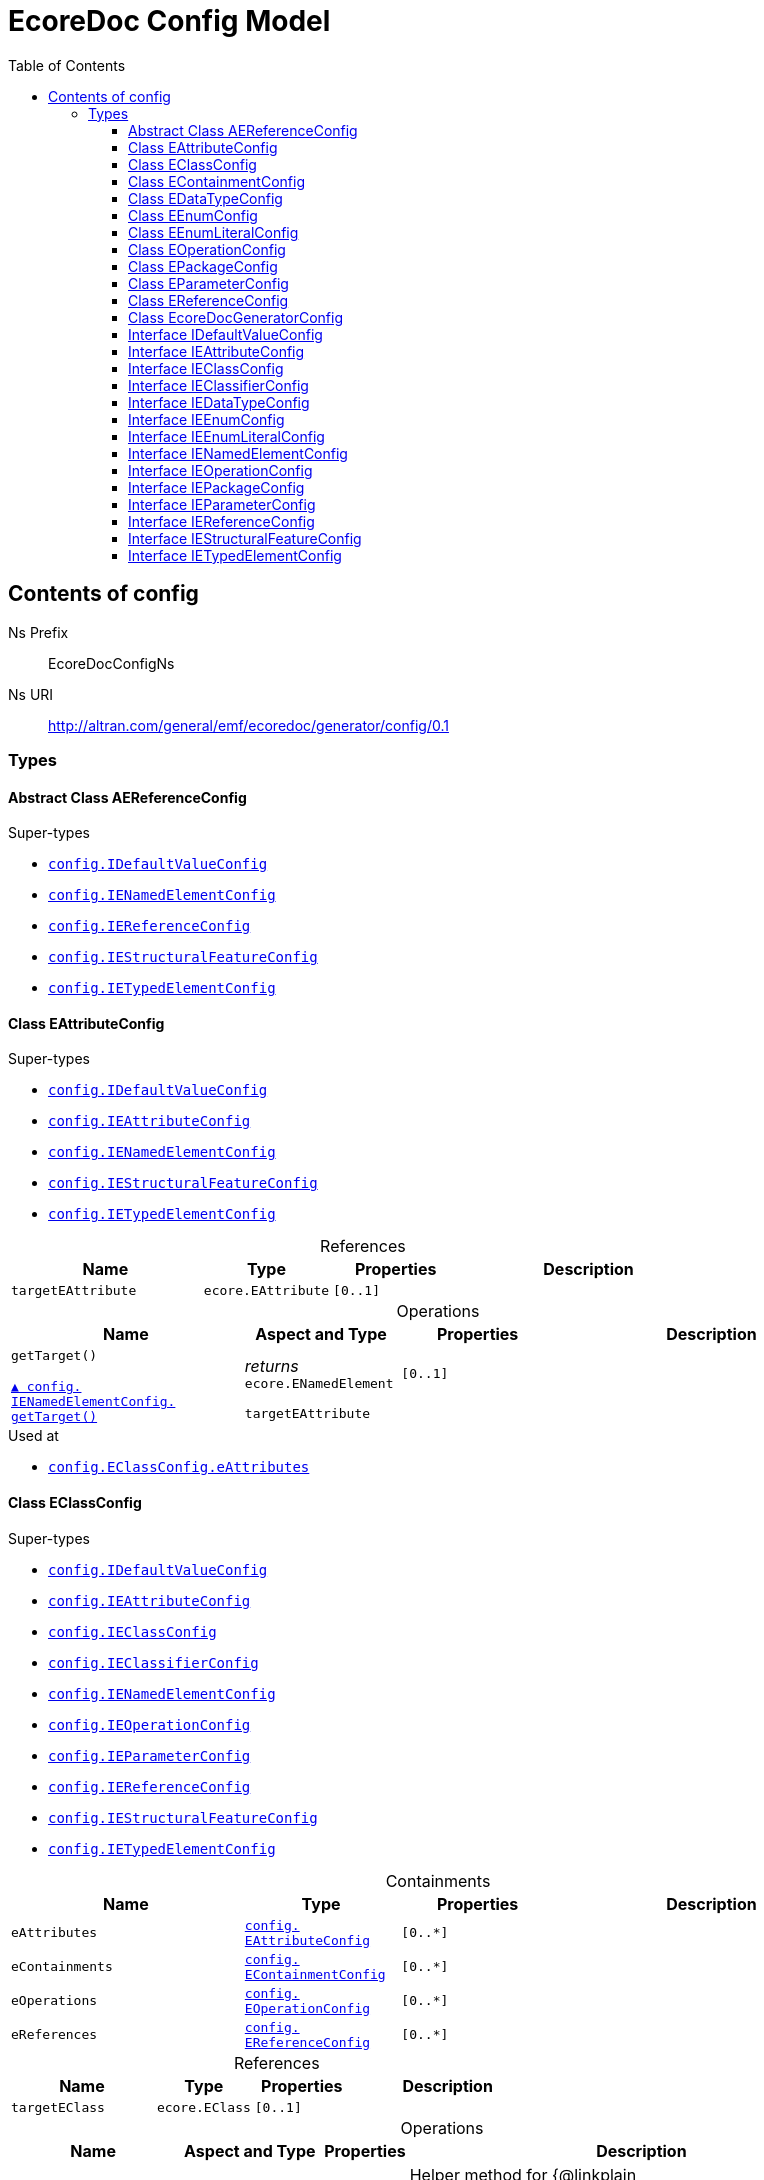 // White Up-Pointing Triangle
:wupt: &#9651;

:inherited: {wupt}{nbsp}

// Black Up-Pointing Triangle
:bupt: &#9650;

:override: {bupt}{nbsp}

// White Down-Pointing Triangle
:wdpt: &#9661;

:inheritedBy: {wdpt}{nbsp}

// Black Down-Pointing Triangle
:bdpt: &#9660;

:overriddenBy: {bdpt}{nbsp}

:toc:
:toclevels: 4
:miscellaneous.tabsize: 2
:tabsize: 2
:icons: font
:experimental:
:source-highlighter: pygments
:prewrap!:
:table-caption!:

= EcoreDoc Config Model


[[config]]
== Contents of config


Ns Prefix:: EcoreDocConfigNs
Ns URI:: http://altran.com/general/emf/ecoredoc/generator/config/0.1

=== Types

[[config-AEReferenceConfig]]
==== Abstract Class AEReferenceConfig




.Super-types
* `<<config-IDefaultValueConfig, config.{zwsp}IDefaultValueConfig>>`
* `<<config-IENamedElementConfig, config.{zwsp}IENamedElementConfig>>`
* `<<config-IEReferenceConfig, config.{zwsp}IEReferenceConfig>>`
* `<<config-IEStructuralFeatureConfig, config.{zwsp}IEStructuralFeatureConfig>>`
* `<<config-IETypedElementConfig, config.{zwsp}IETypedElementConfig>>`

[[config-EAttributeConfig]]
==== Class EAttributeConfig




.Super-types
* `<<config-IDefaultValueConfig, config.{zwsp}IDefaultValueConfig>>`
* `<<config-IEAttributeConfig, config.{zwsp}IEAttributeConfig>>`
* `<<config-IENamedElementConfig, config.{zwsp}IENamedElementConfig>>`
* `<<config-IEStructuralFeatureConfig, config.{zwsp}IEStructuralFeatureConfig>>`
* `<<config-IETypedElementConfig, config.{zwsp}IETypedElementConfig>>`

.References
[cols="<30,<20,<20,<40a",options="header"]
|===
|Name
|Type
|Properties
|Description

|`targetEAttribute`[[config-EAttributeConfig-targetEAttribute]]
|`ecore.{zwsp}EAttribute`
|`[0..1]`
|
|===

.Operations
[cols="<30,<20,<20,<40a",options="header"]
|===
|Name
|Aspect and Type
|Properties
|Description
.2+|`getTarget()`[[config-EAttributeConfig-getTarget]]

`<<config-IENamedElementConfig-getTarget, {override}config.{zwsp}IENamedElementConfig.{zwsp}getTarget()>>`
|_returns_ +
`ecore.{zwsp}ENamedElement`
|`[0..1]`
|

3+a|
[source,xtend]
----
targetEAttribute
----

|===

.Used at
* `<<config-EClassConfig-eAttributes, config.{zwsp}EClassConfig.{zwsp}eAttributes>>`

[[config-EClassConfig]]
==== Class EClassConfig




.Super-types
* `<<config-IDefaultValueConfig, config.{zwsp}IDefaultValueConfig>>`
* `<<config-IEAttributeConfig, config.{zwsp}IEAttributeConfig>>`
* `<<config-IEClassConfig, config.{zwsp}IEClassConfig>>`
* `<<config-IEClassifierConfig, config.{zwsp}IEClassifierConfig>>`
* `<<config-IENamedElementConfig, config.{zwsp}IENamedElementConfig>>`
* `<<config-IEOperationConfig, config.{zwsp}IEOperationConfig>>`
* `<<config-IEParameterConfig, config.{zwsp}IEParameterConfig>>`
* `<<config-IEReferenceConfig, config.{zwsp}IEReferenceConfig>>`
* `<<config-IEStructuralFeatureConfig, config.{zwsp}IEStructuralFeatureConfig>>`
* `<<config-IETypedElementConfig, config.{zwsp}IETypedElementConfig>>`

.Containments
[cols="<30,<20,<20,<40a",options="header"]
|===
|Name
|Type
|Properties
|Description

|`eAttributes`[[config-EClassConfig-eAttributes]]
|`<<config-EAttributeConfig, config.{zwsp}EAttributeConfig>>`
|`[0..*]`
|

|`eContainments`[[config-EClassConfig-eContainments]]
|`<<config-EContainmentConfig, config.{zwsp}EContainmentConfig>>`
|`[0..*]`
|

|`eOperations`[[config-EClassConfig-eOperations]]
|`<<config-EOperationConfig, config.{zwsp}EOperationConfig>>`
|`[0..*]`
|

|`eReferences`[[config-EClassConfig-eReferences]]
|`<<config-EReferenceConfig, config.{zwsp}EReferenceConfig>>`
|`[0..*]`
|
|===

.References
[cols="<30,<20,<20,<40a",options="header"]
|===
|Name
|Type
|Properties
|Description

|`targetEClass`[[config-EClassConfig-targetEClass]]
|`ecore.{zwsp}EClass`
|`[0..1]`
|
|===

.Operations
[cols="<30,<20,<20,<40a",options="header"]
|===
|Name
|Aspect and Type
|Properties
|Description
.3+|`addEAttributes({zwsp}eAttributeConfig)`[[config-EClassConfig-addEAttributes-config_List]]
|_returns_ +
`void`
|`[0..1]`
|Helper method for {@linkplain org.eclipse.sisu.plexus.CompositeBeanHelper#setProperty()} to handle ELists correctly.

|`eAttributeConfig` +
`config.{zwsp}List`
|`[0..1]`
|

3+a|
[source,xtend]
----
EAttributes += eAttributeConfig
----

.3+|`addEContainments({zwsp}eContainmentConfig)`[[config-EClassConfig-addEContainments-config_List]]
|_returns_ +
`void`
|`[0..1]`
|Helper method for {@linkplain org.eclipse.sisu.plexus.CompositeBeanHelper#setProperty()} to handle ELists correctly.

|`eContainmentConfig` +
`config.{zwsp}List`
|`[0..1]`
|

3+a|
[source,xtend]
----
EContainments += eContainmentConfig
----

.3+|`addEOperations({zwsp}eOperationConfig)`[[config-EClassConfig-addEOperations-config_List]]
|_returns_ +
`void`
|`[0..1]`
|Helper method for {@linkplain org.eclipse.sisu.plexus.CompositeBeanHelper#setProperty()} to handle ELists correctly.

|`eOperationConfig` +
`config.{zwsp}List`
|`[0..1]`
|

3+a|
[source,xtend]
----
EOperations += eOperationConfig
----

.3+|`addEReferences({zwsp}eReferenceConfig)`[[config-EClassConfig-addEReferences-config_List]]
|_returns_ +
`void`
|`[0..1]`
|Helper method for {@linkplain org.eclipse.sisu.plexus.CompositeBeanHelper#setProperty()} to handle ELists correctly.

|`eReferenceConfig` +
`config.{zwsp}List`
|`[0..1]`
|

3+a|
[source,xtend]
----
EReferences += eReferenceConfig
----

.2+|`getTarget()`[[config-EClassConfig-getTarget]]

`<<config-IENamedElementConfig-getTarget, {override}config.{zwsp}IENamedElementConfig.{zwsp}getTarget()>>`
|_returns_ +
`ecore.{zwsp}ENamedElement`
|`[0..1]`
|

3+a|
[source,xtend]
----
targetEClass
----

|===

.Used at
* `<<config-EPackageConfig-eClasses, config.{zwsp}EPackageConfig.{zwsp}eClasses>>`

[[config-EContainmentConfig]]
==== Class EContainmentConfig




.Super-types
* `<<config-AEReferenceConfig, config.{zwsp}AEReferenceConfig>>`
* `<<config-IDefaultValueConfig, config.{zwsp}IDefaultValueConfig>>`
* `<<config-IENamedElementConfig, config.{zwsp}IENamedElementConfig>>`
* `<<config-IEReferenceConfig, config.{zwsp}IEReferenceConfig>>`
* `<<config-IEStructuralFeatureConfig, config.{zwsp}IEStructuralFeatureConfig>>`
* `<<config-IETypedElementConfig, config.{zwsp}IETypedElementConfig>>`

.References
[cols="<30,<20,<20,<40a",options="header"]
|===
|Name
|Type
|Properties
|Description

|`targetEContainment`[[config-EContainmentConfig-targetEContainment]]
|`ecore.{zwsp}EReference`
|`[0..1]`
|
|===

.Operations
[cols="<30,<20,<20,<40a",options="header"]
|===
|Name
|Aspect and Type
|Properties
|Description
.2+|`getTarget()`[[config-EContainmentConfig-getTarget]]

`<<config-IENamedElementConfig-getTarget, {override}config.{zwsp}IENamedElementConfig.{zwsp}getTarget()>>`
|_returns_ +
`ecore.{zwsp}ENamedElement`
|`[0..1]`
|

3+a|
[source,xtend]
----
targetEContainment
----

|===

.Used at
* `<<config-EClassConfig-eContainments, config.{zwsp}EClassConfig.{zwsp}eContainments>>`

[[config-EDataTypeConfig]]
==== Class EDataTypeConfig




.Super-types
* `<<config-IDefaultValueConfig, config.{zwsp}IDefaultValueConfig>>`
* `<<config-IEClassifierConfig, config.{zwsp}IEClassifierConfig>>`
* `<<config-IEDataTypeConfig, config.{zwsp}IEDataTypeConfig>>`
* `<<config-IENamedElementConfig, config.{zwsp}IENamedElementConfig>>`

.References
[cols="<30,<20,<20,<40a",options="header"]
|===
|Name
|Type
|Properties
|Description

|`targetEDataType`[[config-EDataTypeConfig-targetEDataType]]
|`ecore.{zwsp}EDataType`
|`[0..1]`
|
|===

.Operations
[cols="<30,<20,<20,<40a",options="header"]
|===
|Name
|Aspect and Type
|Properties
|Description
.2+|`getTarget()`[[config-EDataTypeConfig-getTarget]]

`<<config-IENamedElementConfig-getTarget, {override}config.{zwsp}IENamedElementConfig.{zwsp}getTarget()>>`
|_returns_ +
`ecore.{zwsp}ENamedElement`
|`[0..1]`
|

3+a|
[source,xtend]
----
targetEDataType
----

|===

.Used at
* `<<config-EPackageConfig-eDataTypes, config.{zwsp}EPackageConfig.{zwsp}eDataTypes>>`

[[config-EEnumConfig]]
==== Class EEnumConfig




.Super-types
* `<<config-IDefaultValueConfig, config.{zwsp}IDefaultValueConfig>>`
* `<<config-IEClassifierConfig, config.{zwsp}IEClassifierConfig>>`
* `<<config-IEDataTypeConfig, config.{zwsp}IEDataTypeConfig>>`
* `<<config-IEEnumConfig, config.{zwsp}IEEnumConfig>>`
* `<<config-IEEnumLiteralConfig, config.{zwsp}IEEnumLiteralConfig>>`
* `<<config-IENamedElementConfig, config.{zwsp}IENamedElementConfig>>`

.Containments
[cols="<30,<20,<20,<40a",options="header"]
|===
|Name
|Type
|Properties
|Description

|`eEnumLiterals`[[config-EEnumConfig-eEnumLiterals]]
|`<<config-EEnumLiteralConfig, config.{zwsp}EEnumLiteralConfig>>`
|`[0..*]`
|
|===

.References
[cols="<30,<20,<20,<40a",options="header"]
|===
|Name
|Type
|Properties
|Description

|`targetEEnum`[[config-EEnumConfig-targetEEnum]]
|`ecore.{zwsp}EEnum`
|`[0..1]`
|
|===

.Operations
[cols="<30,<20,<20,<40a",options="header"]
|===
|Name
|Aspect and Type
|Properties
|Description
.3+|`addEEnumLiterals({zwsp}eEnumLiteralConfig)`[[config-EEnumConfig-addEEnumLiterals-config_List]]
|_returns_ +
`void`
|`[0..1]`
|Helper method for {@linkplain org.eclipse.sisu.plexus.CompositeBeanHelper#setProperty()} to handle ELists correctly.

|`eEnumLiteralConfig` +
`config.{zwsp}List`
|`[0..1]`
|

3+a|
[source,xtend]
----
EEnumLiterals += eEnumLiteralConfig
----

.2+|`getTarget()`[[config-EEnumConfig-getTarget]]

`<<config-IENamedElementConfig-getTarget, {override}config.{zwsp}IENamedElementConfig.{zwsp}getTarget()>>`
|_returns_ +
`ecore.{zwsp}ENamedElement`
|`[0..1]`
|

3+a|
[source,xtend]
----
targetEEnum
----

|===

.Used at
* `<<config-EPackageConfig-eEnums, config.{zwsp}EPackageConfig.{zwsp}eEnums>>`

[[config-EEnumLiteralConfig]]
==== Class EEnumLiteralConfig




.Super-types
* `<<config-IEEnumLiteralConfig, config.{zwsp}IEEnumLiteralConfig>>`
* `<<config-IENamedElementConfig, config.{zwsp}IENamedElementConfig>>`

.References
[cols="<30,<20,<20,<40a",options="header"]
|===
|Name
|Type
|Properties
|Description

|`targetEEnumLiteral`[[config-EEnumLiteralConfig-targetEEnumLiteral]]
|`ecore.{zwsp}EEnumLiteral`
|`[0..1]`
|
|===

.Operations
[cols="<30,<20,<20,<40a",options="header"]
|===
|Name
|Aspect and Type
|Properties
|Description
.2+|`getTarget()`[[config-EEnumLiteralConfig-getTarget]]

`<<config-IENamedElementConfig-getTarget, {override}config.{zwsp}IENamedElementConfig.{zwsp}getTarget()>>`
|_returns_ +
`ecore.{zwsp}ENamedElement`
|`[0..1]`
|

3+a|
[source,xtend]
----
targetEEnumLiteral
----

|===

.Used at
* `<<config-EEnumConfig-eEnumLiterals, config.{zwsp}EEnumConfig.{zwsp}eEnumLiterals>>`

[[config-EOperationConfig]]
==== Class EOperationConfig




.Super-types
* `<<config-AEReferenceConfig, config.{zwsp}AEReferenceConfig>>`
* `<<config-IDefaultValueConfig, config.{zwsp}IDefaultValueConfig>>`
* `<<config-IENamedElementConfig, config.{zwsp}IENamedElementConfig>>`
* `<<config-IEReferenceConfig, config.{zwsp}IEReferenceConfig>>`
* `<<config-IEStructuralFeatureConfig, config.{zwsp}IEStructuralFeatureConfig>>`
* `<<config-IETypedElementConfig, config.{zwsp}IETypedElementConfig>>`

.Containments
[cols="<30,<20,<20,<40a",options="header"]
|===
|Name
|Type
|Properties
|Description

|`eParameters`[[config-EOperationConfig-eParameters]]
|`<<config-EParameterConfig, config.{zwsp}EParameterConfig>>`
|`[0..*]`
|
|===

.References
[cols="<30,<20,<20,<40a",options="header"]
|===
|Name
|Type
|Properties
|Description

|`targetEOperation`[[config-EOperationConfig-targetEOperation]]
|`ecore.{zwsp}EOperation`
|`[0..1]`
|
|===

.Operations
[cols="<30,<20,<20,<40a",options="header"]
|===
|Name
|Aspect and Type
|Properties
|Description
.3+|`addEParameters({zwsp}eParameterConfig)`[[config-EOperationConfig-addEParameters-config_List]]
|_returns_ +
`void`
|`[0..1]`
|Helper method for {@linkplain org.eclipse.sisu.plexus.CompositeBeanHelper#setProperty()} to handle ELists correctly.

|`eParameterConfig` +
`config.{zwsp}List`
|`[0..1]`
|

3+a|
[source,xtend]
----
EParameters += eParameterConfig
----

.2+|`getId()`[[config-EOperationConfig-getId]]

`{override}config.{zwsp}IENamedElementConfig.{zwsp}id`
|_returns_ +
`EString`
|`[0..1]`
|

3+a|
[source,xtend]
----
targetEOperation?.joinId
----

.2+|`getTarget()`[[config-EOperationConfig-getTarget]]

`<<config-IENamedElementConfig-getTarget, {override}config.{zwsp}IENamedElementConfig.{zwsp}getTarget()>>`
|_returns_ +
`ecore.{zwsp}ENamedElement`
|`[0..1]`
|

3+a|
[source,xtend]
----
targetEOperation
----

.3+|`joinId({zwsp}eOperation)`[[config-EOperationConfig-joinId-ecore_EOperation]]
|_returns_ +
`EString`
|`[0..1]`
|

|`eOperation` +
`ecore.{zwsp}EOperation`
|`[0..1]`
|

3+a|
[source,xtend]
----
eOperation.name + eOperation.EParameters.map[(EType?.eContainer as ENamedElement)?.name + "_" + EType?.name].join(".")
----

|===

.Used at
* `<<config-EClassConfig-eOperations, config.{zwsp}EClassConfig.{zwsp}eOperations>>`

[[config-EPackageConfig]]
==== Class EPackageConfig




.Super-types
* `<<config-IDefaultValueConfig, config.{zwsp}IDefaultValueConfig>>`
* `<<config-IEAttributeConfig, config.{zwsp}IEAttributeConfig>>`
* `<<config-IEClassConfig, config.{zwsp}IEClassConfig>>`
* `<<config-IEClassifierConfig, config.{zwsp}IEClassifierConfig>>`
* `<<config-IEDataTypeConfig, config.{zwsp}IEDataTypeConfig>>`
* `<<config-IEEnumConfig, config.{zwsp}IEEnumConfig>>`
* `<<config-IEEnumLiteralConfig, config.{zwsp}IEEnumLiteralConfig>>`
* `<<config-IENamedElementConfig, config.{zwsp}IENamedElementConfig>>`
* `<<config-IEOperationConfig, config.{zwsp}IEOperationConfig>>`
* `<<config-IEPackageConfig, config.{zwsp}IEPackageConfig>>`
* `<<config-IEParameterConfig, config.{zwsp}IEParameterConfig>>`
* `<<config-IEReferenceConfig, config.{zwsp}IEReferenceConfig>>`
* `<<config-IEStructuralFeatureConfig, config.{zwsp}IEStructuralFeatureConfig>>`
* `<<config-IETypedElementConfig, config.{zwsp}IETypedElementConfig>>`

.Containments
[cols="<30,<20,<20,<40a",options="header"]
|===
|Name
|Type
|Properties
|Description

|`eClasses`[[config-EPackageConfig-eClasses]]
|`<<config-EClassConfig, config.{zwsp}EClassConfig>>`
|`[0..*]`
|

|`eDataTypes`[[config-EPackageConfig-eDataTypes]]
|`<<config-EDataTypeConfig, config.{zwsp}EDataTypeConfig>>`
|`[0..*]`
|

|`eEnums`[[config-EPackageConfig-eEnums]]
|`<<config-EEnumConfig, config.{zwsp}EEnumConfig>>`
|`[0..*]`
|
|===

.References
[cols="<30,<20,<20,<40a",options="header"]
|===
|Name
|Type
|Properties
|Description

|`targetEPackage`[[config-EPackageConfig-targetEPackage]]
|`ecore.{zwsp}EPackage`
|`[0..1]`
|
|===

.Operations
[cols="<30,<20,<20,<40a",options="header"]
|===
|Name
|Aspect and Type
|Properties
|Description
.3+|`addEClasses({zwsp}eClassConfig)`[[config-EPackageConfig-addEClasses-config_List]]
|_returns_ +
`void`
|`[0..1]`
|Helper method for {@linkplain org.eclipse.sisu.plexus.CompositeBeanHelper#setProperty()} to handle ELists correctly.

|`eClassConfig` +
`config.{zwsp}List`
|`[0..1]`
|

3+a|
[source,xtend]
----
EClasses += eClassConfig
----

.3+|`addEDataTypes({zwsp}eDataTypeConfig)`[[config-EPackageConfig-addEDataTypes-config_List]]
|_returns_ +
`void`
|`[0..1]`
|Helper method for {@linkplain org.eclipse.sisu.plexus.CompositeBeanHelper#setProperty()} to handle ELists correctly.

|`eDataTypeConfig` +
`config.{zwsp}List`
|`[0..1]`
|

3+a|
[source,xtend]
----
EDataTypes += eDataTypeConfig
----

.3+|`addEEnums({zwsp}eEnumConfig)`[[config-EPackageConfig-addEEnums-config_List]]
|_returns_ +
`void`
|`[0..1]`
|Helper method for {@linkplain org.eclipse.sisu.plexus.CompositeBeanHelper#setProperty()} to handle ELists correctly.

|`eEnumConfig` +
`config.{zwsp}List`
|`[0..1]`
|

3+a|
[source,xtend]
----
EEnums += eEnumConfig
----

.2+|`getTarget()`[[config-EPackageConfig-getTarget]]

`<<config-IENamedElementConfig-getTarget, {override}config.{zwsp}IENamedElementConfig.{zwsp}getTarget()>>`
|_returns_ +
`ecore.{zwsp}ENamedElement`
|`[0..1]`
|

3+a|
[source,xtend]
----
targetEPackage
----

|===

.Used at
* `<<config-EcoreDocGeneratorConfig-ePackages, config.{zwsp}EcoreDocGeneratorConfig.{zwsp}ePackages>>`

[[config-EParameterConfig]]
==== Class EParameterConfig




.Super-types
* `<<config-AEReferenceConfig, config.{zwsp}AEReferenceConfig>>`
* `<<config-IDefaultValueConfig, config.{zwsp}IDefaultValueConfig>>`
* `<<config-IENamedElementConfig, config.{zwsp}IENamedElementConfig>>`
* `<<config-IEReferenceConfig, config.{zwsp}IEReferenceConfig>>`
* `<<config-IEStructuralFeatureConfig, config.{zwsp}IEStructuralFeatureConfig>>`
* `<<config-IETypedElementConfig, config.{zwsp}IETypedElementConfig>>`

.References
[cols="<30,<20,<20,<40a",options="header"]
|===
|Name
|Type
|Properties
|Description

|`targetEParameter`[[config-EParameterConfig-targetEParameter]]
|`ecore.{zwsp}EParameter`
|`[0..1]`
|
|===

.Operations
[cols="<30,<20,<20,<40a",options="header"]
|===
|Name
|Aspect and Type
|Properties
|Description
.2+|`getTarget()`[[config-EParameterConfig-getTarget]]

`<<config-IENamedElementConfig-getTarget, {override}config.{zwsp}IENamedElementConfig.{zwsp}getTarget()>>`
|_returns_ +
`ecore.{zwsp}ENamedElement`
|`[0..1]`
|

3+a|
[source,xtend]
----
targetEParameter
----

|===

.Used at
* `<<config-EOperationConfig-eParameters, config.{zwsp}EOperationConfig.{zwsp}eParameters>>`

[[config-EReferenceConfig]]
==== Class EReferenceConfig




.Super-types
* `<<config-AEReferenceConfig, config.{zwsp}AEReferenceConfig>>`
* `<<config-IDefaultValueConfig, config.{zwsp}IDefaultValueConfig>>`
* `<<config-IENamedElementConfig, config.{zwsp}IENamedElementConfig>>`
* `<<config-IEReferenceConfig, config.{zwsp}IEReferenceConfig>>`
* `<<config-IEStructuralFeatureConfig, config.{zwsp}IEStructuralFeatureConfig>>`
* `<<config-IETypedElementConfig, config.{zwsp}IETypedElementConfig>>`

.References
[cols="<30,<20,<20,<40a",options="header"]
|===
|Name
|Type
|Properties
|Description

|`targetEReference`[[config-EReferenceConfig-targetEReference]]
|`ecore.{zwsp}EReference`
|`[0..1]`
|
|===

.Operations
[cols="<30,<20,<20,<40a",options="header"]
|===
|Name
|Aspect and Type
|Properties
|Description
.2+|`getTarget()`[[config-EReferenceConfig-getTarget]]

`<<config-IENamedElementConfig-getTarget, {override}config.{zwsp}IENamedElementConfig.{zwsp}getTarget()>>`
|_returns_ +
`ecore.{zwsp}ENamedElement`
|`[0..1]`
|

3+a|
[source,xtend]
----
targetEReference
----

|===

.Used at
* `<<config-EClassConfig-eReferences, config.{zwsp}EClassConfig.{zwsp}eReferences>>`

[[config-EcoreDocGeneratorConfig]]
==== Class EcoreDocGeneratorConfig


ifdef::backend-html5[]
++++
Root for the detailed EcoreDocGenerator configuration.

<p>
The configuration allows to specify configuration options for each element and all its contained elements.
It always chooses the most specific configuration setting.
</p>

<p>Example:</p>

<pre>
EcoreDocGeneratorConfig
	 * renderDefaults: {unset, defaults to true}
  * repeatInherited: false
  + EPackage1
    * renderDefaults: false
    + EClass1
      + EAttribute1
        * renderDefaults: true
      + EAttribute2
        {no custom config}
    + EClass2 extends EClass1
  + EPackage2
    * repeatInherited: true
    + EClass3 extends EClass1
    + EClass4
      + EAttribute3
        * renderDefaults: true
        * repeatInherited: false
</pre>

<p>Result:</p>

<dl>
  <dt>EPackage1</dt>
  <dd>
    <dl class="compact">
      <dt>renderDefaults</dt><dd>false</dd>
      <dt>repeatInherited</dt><dd>false</dd>
    </dl>
  </dd>
  <dt>EClass1</dt>
  <dd>
    <dl class="compact">
      <dt>renderDefaults</dt><dd>false</dd>
      <dt>repeatInherited</dt><dd>false</dd>
    </dl>
  </dd>
  <dt>EAttribute1</dt>
  <dd>
    <dl class="compact">
      <dt>renderDefaults</dt><dd>true</dd>
      <dt>repeatInherited</dt><dd>false</dd>
    </dl>
  </dd>
  <dt>EAttribute2</dt>
  <dd>
    <dl class="compact">
      <dt>renderDefaults</dt><dd>false</dd>
      <dt>repeatInherited</dt><dd>false</dd>
    </dl>
  </dd>
  <dt>EClass2</dt>
  <dd>
    <dl class="compact">
      <dt>renderDefaults</dt><dd>false</dd>
      <dt>repeatInherited</dt><dd>false</dd>
    </dl>
  </dd>
  <dt>EPackage2</dt>
  <dd>
    <dl class="compact">
      <dt>renderDefaults</dt><dd>true</dd>
      <dt>repeatInherited</dt><dd>true</dd>
    </dl>
  </dd>
  <dt>EClass3</dt>
  <dd>
    <dl class="compact">
      <dt>renderDefaults</dt><dd>true</dd>
      <dt>repeatInherited</dt><dd>true</dd>
    </dl>
  </dd>
  <dt>EClass4</dt>
  <dd>
    <dl class="compact">
      <dt>renderDefaults</dt><dd>true</dd>
      <dt>repeatInherited</dt><dd>true</dd>
    </dl>
  </dd>
  <dt>EAttribute3</dt>
  <dd>
    <dl class="compact">
      <dt>renderDefaults</dt><dd>true</dd>
      <dt>repeatInherited</dt><dd>false</dd>
    </dl>
  </dd>
</dl>
++++
endif::[]
ifndef::backend-html5[]
Root for the detailed EcoreDocGenerator configuration.


The configuration allows to specify configuration options for each element and all its contained elements.
It always chooses the most specific configuration setting.


Example:


EcoreDocGeneratorConfig
	 * renderDefaults: {unset, defaults to true}
  * repeatInherited: false
  + EPackage1
    * renderDefaults: false
    + EClass1
      + EAttribute1
        * renderDefaults: true
      + EAttribute2
        {no custom config}
    + EClass2 extends EClass1
  + EPackage2
    * repeatInherited: true
    + EClass3 extends EClass1
    + EClass4
      + EAttribute3
        * renderDefaults: true
        * repeatInherited: false


Result:


  EPackage1
  
    
      renderDefaults false
      repeatInherited false
    
  
  EClass1
  
    
      renderDefaults false
      repeatInherited false
    
  
  EAttribute1
  
    
      renderDefaults true
      repeatInherited false
    
  
  EAttribute2
  
    
      renderDefaults false
      repeatInherited false
    
  
  EClass2
  
    
      renderDefaults false
      repeatInherited false
    
  
  EPackage2
  
    
      renderDefaults true
      repeatInherited true
    
  
  EClass3
  
    
      renderDefaults true
      repeatInherited true
    
  
  EClass4
  
    
      renderDefaults true
      repeatInherited true
    
  
  EAttribute3
  
    
      renderDefaults true
      repeatInherited false
    
  
endif::[]



.Super-types
* `<<config-IDefaultValueConfig, config.{zwsp}IDefaultValueConfig>>`
* `<<config-IEAttributeConfig, config.{zwsp}IEAttributeConfig>>`
* `<<config-IEClassConfig, config.{zwsp}IEClassConfig>>`
* `<<config-IEClassifierConfig, config.{zwsp}IEClassifierConfig>>`
* `<<config-IEDataTypeConfig, config.{zwsp}IEDataTypeConfig>>`
* `<<config-IEEnumConfig, config.{zwsp}IEEnumConfig>>`
* `<<config-IEEnumLiteralConfig, config.{zwsp}IEEnumLiteralConfig>>`
* `<<config-IENamedElementConfig, config.{zwsp}IENamedElementConfig>>`
* `<<config-IEOperationConfig, config.{zwsp}IEOperationConfig>>`
* `<<config-IEPackageConfig, config.{zwsp}IEPackageConfig>>`
* `<<config-IEParameterConfig, config.{zwsp}IEParameterConfig>>`
* `<<config-IEReferenceConfig, config.{zwsp}IEReferenceConfig>>`
* `<<config-IEStructuralFeatureConfig, config.{zwsp}IEStructuralFeatureConfig>>`
* `<<config-IETypedElementConfig, config.{zwsp}IETypedElementConfig>>`

.Attributes
[cols="<30,<20,<20,<40a",options="header"]
|===
|Name
|Type
|Properties
|Description

|`documentTitle`[[config-EcoreDocGeneratorConfig-documentTitle]]
|`EString`
|`[0..1]` +
_Default:_ `Ecore Documentation`
|
ifdef::backend-html5[]
++++
Title of the generated document.

<p>defaults to <b>Ecore Documentation</b>.</p>
++++
endif::[]
ifndef::backend-html5[]
Title of the generated document.

defaults to Ecore Documentation.
endif::[]
|===

.Containments
[cols="<30,<20,<20,<40a",options="header"]
|===
|Name
|Type
|Properties
|Description

|`ePackages`[[config-EcoreDocGeneratorConfig-ePackages]]
|`<<config-EPackageConfig, config.{zwsp}EPackageConfig>>`
|`[0..*]`
|
|===

.Operations
[cols="<30,<20,<20,<40a",options="header"]
|===
|Name
|Aspect and Type
|Properties
|Description
.3+|`addEPackages({zwsp}ePackageConfig)`[[config-EcoreDocGeneratorConfig-addEPackages-config_List]]
|_returns_ +
`void`
|`[0..1]`
|Helper method for {@linkplain org.eclipse.sisu.plexus.CompositeBeanHelper#setProperty()} to handle ELists correctly.

|`ePackageConfig` +
`config.{zwsp}List`
|`[0..1]`
|

3+a|
[source,xtend]
----
EPackages += ePackageConfig
----

.3+|`findConfig({zwsp}element)`[[config-EcoreDocGeneratorConfig-findConfig-ecore_ENamedElement]]
|_returns_ +
`<<config-IENamedElementConfig, config.{zwsp}IENamedElementConfig>>`
|`[0..1]`
|Convenience method to map ENamedElement -> config.

|`element` +
`ecore.{zwsp}ENamedElement`
|`[0..1]`
|

3+a|
[source,xtend]
----
switch (element) {
	EPackage:
		EPackages
	EEnum:
		EPackages.flatMap[EEnums]
	EDataType:
		EPackages.flatMap[EDataTypes]
	EEnumLiteral:
		EPackages.flatMap[EEnums].flatMap[EEnumLiterals]
	EClass:
		EPackages.flatMap[EClasses]
	EAttribute:
		EPackages.flatMap[EClasses].flatMap[EAttributes]
	EReference case (element.isContainment):
		EPackages.flatMap[EClasses].flatMap[EContainments]
	EReference case (!element.isContainment):
		EPackages.flatMap[EClasses].flatMap[EReferences]
	EOperation:
		EPackages.flatMap[EClasses].flatMap[EOperations]
	EParameter:
		EPackages.flatMap[EClasses].flatMap[EOperations]
			.flatMap[EParameters]
}.findFirst[target == element]
----

.2+|`getEClassesPosition()`[[config-EcoreDocGeneratorConfig-getEClassesPosition]]

`<<config-IEPackageConfig-getEClassesPosition, {override}config.{zwsp}IEPackageConfig.{zwsp}getEClassesPosition()>>`
|_returns_ +
`EInt`
|`[0..1]`
|
ifdef::backend-html5[]
++++
Sets default for <tt>positionEClasses = 3</tt>.
++++
endif::[]
ifndef::backend-html5[]
Sets default for positionEClasses = 3.
endif::[]

3+a|
[source,xtend]
----
if (isSetPositionEClasses) {
	positionEClasses
} else {
	3
}
----

.2+|`getEDataTypesPosition()`[[config-EcoreDocGeneratorConfig-getEDataTypesPosition]]

`<<config-IEPackageConfig-getEDataTypesPosition, {override}config.{zwsp}IEPackageConfig.{zwsp}getEDataTypesPosition()>>`
|_returns_ +
`EInt`
|`[0..1]`
|
ifdef::backend-html5[]
++++
Sets default for <tt>positionEDataTypes = 1</tt>.
++++
endif::[]
ifndef::backend-html5[]
Sets default for positionEDataTypes = 1.
endif::[]

3+a|
[source,xtend]
----
if (isSetPositionEDataTypes) {
	positionEDataTypes
} else {
	1
}
----

.2+|`getEEnumsPosition()`[[config-EcoreDocGeneratorConfig-getEEnumsPosition]]

`<<config-IEPackageConfig-getEEnumsPosition, {override}config.{zwsp}IEPackageConfig.{zwsp}getEEnumsPosition()>>`
|_returns_ +
`EInt`
|`[0..1]`
|
ifdef::backend-html5[]
++++
Sets default for <tt>positionEEnums = 2</tt>.
++++
endif::[]
ifndef::backend-html5[]
Sets default for positionEEnums = 2.
endif::[]

3+a|
[source,xtend]
----
if (isSetPositionEEnums) {
	positionEEnums
} else {
	2
}
----

.2+|`getTarget()`[[config-EcoreDocGeneratorConfig-getTarget]]

`<<config-IENamedElementConfig-getTarget, {override}config.{zwsp}IENamedElementConfig.{zwsp}getTarget()>>`
|_returns_ +
`ecore.{zwsp}ENamedElement`
|`[0..1]`
|

3+a|
[source,xtend]
----
null
----

.2+|`shouldRender()`[[config-EcoreDocGeneratorConfig-shouldRender]]

`<<config-IENamedElementConfig-shouldRender, {override}config.{zwsp}IENamedElementConfig.{zwsp}shouldRender()>>`
|_returns_ +
`EBoolean`
|`[0..1]`
|
ifdef::backend-html5[]
++++
Sets default for <tt>render = true</tt>.
++++
endif::[]
ifndef::backend-html5[]
Sets default for render = true.
endif::[]

3+a|
[source,xtend]
----
if (isSetRender) {
	render
} else {
	true
}
----

.2+|`shouldRenderBounds()`[[config-EcoreDocGeneratorConfig-shouldRenderBounds]]

`<<config-IETypedElementConfig-shouldRenderBounds, {override}config.{zwsp}IETypedElementConfig.{zwsp}shouldRenderBounds()>>`
|_returns_ +
`EBoolean`
|`[0..1]`
|
ifdef::backend-html5[]
++++
Sets default for <tt>renderBounds = shouldRenderDefaults()</tt>.
++++
endif::[]
ifndef::backend-html5[]
Sets default for renderBounds = shouldRenderDefaults().
endif::[]

3+a|
[source,xtend]
----
if (isSetRenderBounds) {
	renderBounds
} else {
	shouldRenderDefaults()
}
----

.2+|`shouldRenderDefaults()`[[config-EcoreDocGeneratorConfig-shouldRenderDefaults]]

`<<config-IDefaultValueConfig-shouldRenderDefaults, {override}config.{zwsp}IDefaultValueConfig.{zwsp}shouldRenderDefaults()>>`
|_returns_ +
`EBoolean`
|`[0..1]`
|
ifdef::backend-html5[]
++++
Sets default for <tt>renderDefaults = true</tt>.
++++
endif::[]
ifndef::backend-html5[]
Sets default for renderDefaults = true.
endif::[]

3+a|
[source,xtend]
----
if (isSetRenderDefaults) {
	renderDefaults
} else {
	true
}
----

.2+|`shouldRenderSubTypes()`[[config-EcoreDocGeneratorConfig-shouldRenderSubTypes]]

`<<config-IEClassConfig-shouldRenderSubTypes, {override}config.{zwsp}IEClassConfig.{zwsp}shouldRenderSubTypes()>>`
|_returns_ +
`EBoolean`
|`[0..1]`
|
ifdef::backend-html5[]
++++
Sets default for <tt>renderSubTypes = true</tt>.
++++
endif::[]
ifndef::backend-html5[]
Sets default for renderSubTypes = true.
endif::[]

3+a|
[source,xtend]
----
if (isSetRenderSubTypes) {
	renderSubTypes
} else {
	true
}
----

.2+|`shouldRenderSuperTypes()`[[config-EcoreDocGeneratorConfig-shouldRenderSuperTypes]]

`<<config-IEClassConfig-shouldRenderSuperTypes, {override}config.{zwsp}IEClassConfig.{zwsp}shouldRenderSuperTypes()>>`
|_returns_ +
`EBoolean`
|`[0..1]`
|
ifdef::backend-html5[]
++++
Sets default for <tt>RenderSuperTypes = true</tt>.
++++
endif::[]
ifndef::backend-html5[]
Sets default for RenderSuperTypes = true.
endif::[]

3+a|
[source,xtend]
----
if (isSetRenderSuperTypes) {
	renderSuperTypes
} else {
	true
}
----

.2+|`shouldRenderUseCases()`[[config-EcoreDocGeneratorConfig-shouldRenderUseCases]]

`<<config-IEClassifierConfig-shouldRenderUseCases, {override}config.{zwsp}IEClassifierConfig.{zwsp}shouldRenderUseCases()>>`
|_returns_ +
`EBoolean`
|`[0..1]`
|
ifdef::backend-html5[]
++++
Sets default for <tt>renderUseCases = true</tt>.
++++
endif::[]
ifndef::backend-html5[]
Sets default for renderUseCases = true.
endif::[]

3+a|
[source,xtend]
----
if (isSetRenderUseCases) {
	renderUseCases
} else {
	true
}
----

.2+|`shouldRepeatInherited()`[[config-EcoreDocGeneratorConfig-shouldRepeatInherited]]

`<<config-IEClassConfig-shouldRepeatInherited, {override}config.{zwsp}IEClassConfig.{zwsp}shouldRepeatInherited()>>`
|_returns_ +
`EBoolean`
|`[0..1]`
|
ifdef::backend-html5[]
++++
Sets default for <tt>repeatInherited = true</tt>.
++++
endif::[]
ifndef::backend-html5[]
Sets default for repeatInherited = true.
endif::[]

3+a|
[source,xtend]
----
if (isSetRepeatInherited) {
	repeatInherited
} else {
	true
}
----

|===

[[config-IDefaultValueConfig]]
==== Interface IDefaultValueConfig




.Attributes
[cols="<30,<20,<20,<40a",options="header"]
|===
|Name
|Type
|Properties
|Description

|`renderDefaults`[[config-IDefaultValueConfig-renderDefaults]]
|`EBoolean`
|`[0..1]` +
unsettable
|
ifdef::backend-html5[]
++++
Whether properties should be rendered at their default values.

<p>
Example: If <tt>EReference.ordered = true</tt> (the default value),
the <i>ordered</i> property of that <tt>EReference</tt> will not be rendered
if <tt>renderDefaults = false</tt>.
</p>
++++
endif::[]
ifndef::backend-html5[]
Whether properties should be rendered at their default values.


Example: If EReference.ordered = true (the default value),
the ordered property of that EReference will not be rendered
if renderDefaults = false.
endif::[]
|===

.Operations
[cols="<30,<20,<20,<40a",options="header"]
|===
|Name
|Aspect and Type
|Properties
|Description
.2+|`shouldRenderDefaults()`[[config-IDefaultValueConfig-shouldRenderDefaults]]

`<<config-EcoreDocGeneratorConfig-shouldRenderDefaults, {overriddenBy}config.{zwsp}EcoreDocGeneratorConfig.{zwsp}shouldRenderDefaults()>>`
|_returns_ +
`EBoolean`
|`[0..1]`
|
ifdef::backend-html5[]
++++
Traverses the tree to find the most specific <tt>renderDefaults</tt> setting.
++++
endif::[]
ifndef::backend-html5[]
Traverses the tree to find the most specific renderDefaults setting.
endif::[]

3+a|
[source,xtend]
----
if (isSetRenderDefaults) {
	renderDefaults
} else {
	(eContainer as IDefaultValueConfig).shouldRenderDefaults()
}
----

|===

[[config-IEAttributeConfig]]
==== Interface IEAttributeConfig




.Super-types
* `<<config-IDefaultValueConfig, config.{zwsp}IDefaultValueConfig>>`
* `<<config-IENamedElementConfig, config.{zwsp}IENamedElementConfig>>`
* `<<config-IEStructuralFeatureConfig, config.{zwsp}IEStructuralFeatureConfig>>`
* `<<config-IETypedElementConfig, config.{zwsp}IETypedElementConfig>>`

[[config-IEClassConfig]]
==== Interface IEClassConfig




.Super-types
* `<<config-IDefaultValueConfig, config.{zwsp}IDefaultValueConfig>>`
* `<<config-IEClassifierConfig, config.{zwsp}IEClassifierConfig>>`
* `<<config-IENamedElementConfig, config.{zwsp}IENamedElementConfig>>`

.Attributes
[cols="<30,<20,<20,<40a",options="header"]
|===
|Name
|Type
|Properties
|Description

|`renderSubTypes`[[config-IEClassConfig-renderSubTypes]]
|`EBoolean`
|`[0..1]` +
unsettable
|Whether the list of sub-types should be rendered.

|`renderSuperTypes`[[config-IEClassConfig-renderSuperTypes]]
|`EBoolean`
|`[0..1]` +
unsettable
|Whether the list of super-types should be rendered.

|`repeatInherited`[[config-IEClassConfig-repeatInherited]]
|`EBoolean`
|`[0..1]` +
unsettable
|
ifdef::backend-html5[]
++++
Whether inherited features should be repeated.

<p>
Example:
<tt>EClass1</tt> has an <tt>EAttribute name=attr1</tt>.
<tt>EClass2 extends EClass1</tt>.
If <tt>repeatInherited = true</tt> for <i>EClass2</i>,
<i>attr1</i> will be listed in the section of <i>EClass1</i> and <i>EClass2</i>.
Otherwise, <i>attr1</i> will only be listed in the section of <i>EClass1</i>.
</p>
++++
endif::[]
ifndef::backend-html5[]
Whether inherited features should be repeated.


Example:
EClass1 has an EAttribute name=attr1.
EClass2 extends EClass1.
If repeatInherited = true for EClass2,
attr1 will be listed in the section of EClass1 and EClass2.
Otherwise, attr1 will only be listed in the section of EClass1.
endif::[]
|===

.Operations
[cols="<30,<20,<20,<40a",options="header"]
|===
|Name
|Aspect and Type
|Properties
|Description
.2+|`shouldRenderSubTypes()`[[config-IEClassConfig-shouldRenderSubTypes]]

`<<config-EcoreDocGeneratorConfig-shouldRenderSubTypes, {overriddenBy}config.{zwsp}EcoreDocGeneratorConfig.{zwsp}shouldRenderSubTypes()>>`
|_returns_ +
`EBoolean`
|`[0..1]`
|
ifdef::backend-html5[]
++++
Traverses the tree to find the most specific <tt>renderSubTypes</tt> setting.
++++
endif::[]
ifndef::backend-html5[]
Traverses the tree to find the most specific renderSubTypes setting.
endif::[]

3+a|
[source,xtend]
----
if (isSetRenderSubTypes) {
	renderSubTypes
} else {
	(eContainer as IEClassConfig).shouldRenderSubTypes()
}
----

.2+|`shouldRenderSuperTypes()`[[config-IEClassConfig-shouldRenderSuperTypes]]

`<<config-EcoreDocGeneratorConfig-shouldRenderSuperTypes, {overriddenBy}config.{zwsp}EcoreDocGeneratorConfig.{zwsp}shouldRenderSuperTypes()>>`
|_returns_ +
`EBoolean`
|`[0..1]`
|
ifdef::backend-html5[]
++++
Traverses the tree to find the most specific <tt>renderSuperTypes</tt> setting.
++++
endif::[]
ifndef::backend-html5[]
Traverses the tree to find the most specific renderSuperTypes setting.
endif::[]

3+a|
[source,xtend]
----
if (isSetRenderSuperTypes) {
	renderSuperTypes
} else {
	(eContainer as IEClassConfig).shouldRenderSuperTypes()
}
----

.2+|`shouldRepeatInherited()`[[config-IEClassConfig-shouldRepeatInherited]]

`<<config-EcoreDocGeneratorConfig-shouldRepeatInherited, {overriddenBy}config.{zwsp}EcoreDocGeneratorConfig.{zwsp}shouldRepeatInherited()>>`
|_returns_ +
`EBoolean`
|`[0..1]`
|
ifdef::backend-html5[]
++++
Traverses the tree to find the most specific <tt>repeatInherited</tt> setting.
++++
endif::[]
ifndef::backend-html5[]
Traverses the tree to find the most specific repeatInherited setting.
endif::[]

3+a|
[source,xtend]
----
if (isSetRepeatInherited) {
	repeatInherited
} else {
	(eContainer as IEClassConfig).shouldRepeatInherited()
}
----

|===

[[config-IEClassifierConfig]]
==== Interface IEClassifierConfig




.Super-types
* `<<config-IDefaultValueConfig, config.{zwsp}IDefaultValueConfig>>`
* `<<config-IENamedElementConfig, config.{zwsp}IENamedElementConfig>>`

.Attributes
[cols="<30,<20,<20,<40a",options="header"]
|===
|Name
|Type
|Properties
|Description

|`renderUseCases`[[config-IEClassifierConfig-renderUseCases]]
|`EBoolean`
|`[0..1]` +
unsettable
|Whether use cases (references to other usages of this element) should be rendered.
|===

.Operations
[cols="<30,<20,<20,<40a",options="header"]
|===
|Name
|Aspect and Type
|Properties
|Description
.2+|`shouldRenderUseCases()`[[config-IEClassifierConfig-shouldRenderUseCases]]

`<<config-EcoreDocGeneratorConfig-shouldRenderUseCases, {overriddenBy}config.{zwsp}EcoreDocGeneratorConfig.{zwsp}shouldRenderUseCases()>>`
|_returns_ +
`EBoolean`
|`[0..1]`
|
ifdef::backend-html5[]
++++
Traverses the tree to find the most specific <tt>renderUseCases</tt> setting.
++++
endif::[]
ifndef::backend-html5[]
Traverses the tree to find the most specific renderUseCases setting.
endif::[]

3+a|
[source,xtend]
----
if (isSetRenderUseCases) {
	renderUseCases
} else {
	(eContainer as IEClassifierConfig).shouldRenderUseCases()
}
----

|===

[[config-IEDataTypeConfig]]
==== Interface IEDataTypeConfig




.Super-types
* `<<config-IDefaultValueConfig, config.{zwsp}IDefaultValueConfig>>`
* `<<config-IEClassifierConfig, config.{zwsp}IEClassifierConfig>>`
* `<<config-IENamedElementConfig, config.{zwsp}IENamedElementConfig>>`

[[config-IEEnumConfig]]
==== Interface IEEnumConfig




.Super-types
* `<<config-IDefaultValueConfig, config.{zwsp}IDefaultValueConfig>>`
* `<<config-IEClassifierConfig, config.{zwsp}IEClassifierConfig>>`
* `<<config-IEDataTypeConfig, config.{zwsp}IEDataTypeConfig>>`
* `<<config-IENamedElementConfig, config.{zwsp}IENamedElementConfig>>`

[[config-IEEnumLiteralConfig]]
==== Interface IEEnumLiteralConfig




.Super-types
* `<<config-IENamedElementConfig, config.{zwsp}IENamedElementConfig>>`

[[config-IENamedElementConfig]]
==== Interface IENamedElementConfig




.Attributes
[cols="<30,<20,<20,<40a",options="header"]
|===
|Name
|Type
|Properties
|Description

|`render`[[config-IENamedElementConfig-render]]
|`EBoolean`
|`[0..1]` +
unsettable
|Whether this element should be rendered at all.
|===

.Operations
[cols="<30,<20,<20,<40a",options="header"]
|===
|Name
|Aspect and Type
|Properties
|Description
.1+|_abstract_ `getTarget()`[[config-IENamedElementConfig-getTarget]]

`<<config-EAttributeConfig-getTarget, {overriddenBy}config.{zwsp}EAttributeConfig.{zwsp}getTarget()>>`

`<<config-EClassConfig-getTarget, {overriddenBy}config.{zwsp}EClassConfig.{zwsp}getTarget()>>`

`<<config-EContainmentConfig-getTarget, {overriddenBy}config.{zwsp}EContainmentConfig.{zwsp}getTarget()>>`

`<<config-EDataTypeConfig-getTarget, {overriddenBy}config.{zwsp}EDataTypeConfig.{zwsp}getTarget()>>`

`<<config-EEnumConfig-getTarget, {overriddenBy}config.{zwsp}EEnumConfig.{zwsp}getTarget()>>`

`<<config-EEnumLiteralConfig-getTarget, {overriddenBy}config.{zwsp}EEnumLiteralConfig.{zwsp}getTarget()>>`

`<<config-EOperationConfig-getTarget, {overriddenBy}config.{zwsp}EOperationConfig.{zwsp}getTarget()>>`

`<<config-EPackageConfig-getTarget, {overriddenBy}config.{zwsp}EPackageConfig.{zwsp}getTarget()>>`

`<<config-EParameterConfig-getTarget, {overriddenBy}config.{zwsp}EParameterConfig.{zwsp}getTarget()>>`

`<<config-EReferenceConfig-getTarget, {overriddenBy}config.{zwsp}EReferenceConfig.{zwsp}getTarget()>>`

`<<config-EcoreDocGeneratorConfig-getTarget, {overriddenBy}config.{zwsp}EcoreDocGeneratorConfig.{zwsp}getTarget()>>`
|_returns_ +
`ecore.{zwsp}ENamedElement`
|`[0..1]`
|Link to the configured element.

.2+|`shouldRender()`[[config-IENamedElementConfig-shouldRender]]

`<<config-EcoreDocGeneratorConfig-shouldRender, {overriddenBy}config.{zwsp}EcoreDocGeneratorConfig.{zwsp}shouldRender()>>`
|_returns_ +
`EBoolean`
|`[0..1]`
|
ifdef::backend-html5[]
++++
Traverses the tree to find the most specific <tt>render</tt> setting.
++++
endif::[]
ifndef::backend-html5[]
Traverses the tree to find the most specific render setting.
endif::[]

3+a|
[source,xtend]
----
if (isSetRender) {
	render
} else {
	(eContainer as IENamedElementConfig).shouldRender()
}
----

|===

.Used at
* `<<config-EcoreDocGeneratorConfig-findConfig-ecore_ENamedElement, config.{zwsp}EcoreDocGeneratorConfig.{zwsp}findConfig(element)>>`

[[config-IEOperationConfig]]
==== Interface IEOperationConfig




.Super-types
* `<<config-IDefaultValueConfig, config.{zwsp}IDefaultValueConfig>>`
* `<<config-IENamedElementConfig, config.{zwsp}IENamedElementConfig>>`
* `<<config-IETypedElementConfig, config.{zwsp}IETypedElementConfig>>`

[[config-IEPackageConfig]]
==== Interface IEPackageConfig




.Super-types
* `<<config-IENamedElementConfig, config.{zwsp}IENamedElementConfig>>`

.Attributes
[cols="<30,<20,<20,<40a",options="header"]
|===
|Name
|Type
|Properties
|Description

|`positionEClasses`[[config-IEPackageConfig-positionEClasses]]
|`EInt`
|`[0..1]` +
unsettable
|Rendering position of all EClasses within an EPackage.

|`positionEDataTypes`[[config-IEPackageConfig-positionEDataTypes]]
|`EInt`
|`[0..1]` +
unsettable
|Rendering position of all EDataTypes within an EPackage.

|`positionEEnums`[[config-IEPackageConfig-positionEEnums]]
|`EInt`
|`[0..1]` +
unsettable
|Rendering position of all EEnums within an EPackage.
|===

.Operations
[cols="<30,<20,<20,<40a",options="header"]
|===
|Name
|Aspect and Type
|Properties
|Description
.2+|`getEClassesPosition()`[[config-IEPackageConfig-getEClassesPosition]]

`<<config-EcoreDocGeneratorConfig-getEClassesPosition, {overriddenBy}config.{zwsp}EcoreDocGeneratorConfig.{zwsp}getEClassesPosition()>>`
|_returns_ +
`EInt`
|`[0..1]`
|
ifdef::backend-html5[]
++++
Traverses the tree to find the most specific <tt>positionEClasses</tt> setting.
++++
endif::[]
ifndef::backend-html5[]
Traverses the tree to find the most specific positionEClasses setting.
endif::[]

3+a|
[source,xtend]
----
if (isSetPositionEClasses) {
	positionEClasses
} else {
	(eContainer as IEPackageConfig).getEClassesPosition()
}
----

.2+|`getEDataTypesPosition()`[[config-IEPackageConfig-getEDataTypesPosition]]

`<<config-EcoreDocGeneratorConfig-getEDataTypesPosition, {overriddenBy}config.{zwsp}EcoreDocGeneratorConfig.{zwsp}getEDataTypesPosition()>>`
|_returns_ +
`EInt`
|`[0..1]`
|
ifdef::backend-html5[]
++++
Traverses the tree to find the most specific <tt>positionEDataTypes</tt> setting.
++++
endif::[]
ifndef::backend-html5[]
Traverses the tree to find the most specific positionEDataTypes setting.
endif::[]

3+a|
[source,xtend]
----
if (isSetPositionEDataTypes) {
	positionEDataTypes
} else {
	(eContainer as IEPackageConfig).getEDataTypesPosition()
}
----

.2+|`getEEnumsPosition()`[[config-IEPackageConfig-getEEnumsPosition]]

`<<config-EcoreDocGeneratorConfig-getEEnumsPosition, {overriddenBy}config.{zwsp}EcoreDocGeneratorConfig.{zwsp}getEEnumsPosition()>>`
|_returns_ +
`EInt`
|`[0..1]`
|
ifdef::backend-html5[]
++++
Traverses the tree to find the most specific <tt>positionEEnums</tt> setting.
++++
endif::[]
ifndef::backend-html5[]
Traverses the tree to find the most specific positionEEnums setting.
endif::[]

3+a|
[source,xtend]
----
if (isSetPositionEEnums) {
	positionEEnums
} else {
	(eContainer as IEPackageConfig).getEEnumsPosition()
}
----

|===

[[config-IEParameterConfig]]
==== Interface IEParameterConfig




.Super-types
* `<<config-IDefaultValueConfig, config.{zwsp}IDefaultValueConfig>>`
* `<<config-IENamedElementConfig, config.{zwsp}IENamedElementConfig>>`
* `<<config-IETypedElementConfig, config.{zwsp}IETypedElementConfig>>`

[[config-IEReferenceConfig]]
==== Interface IEReferenceConfig




.Super-types
* `<<config-IDefaultValueConfig, config.{zwsp}IDefaultValueConfig>>`
* `<<config-IENamedElementConfig, config.{zwsp}IENamedElementConfig>>`
* `<<config-IEStructuralFeatureConfig, config.{zwsp}IEStructuralFeatureConfig>>`
* `<<config-IETypedElementConfig, config.{zwsp}IETypedElementConfig>>`

[[config-IEStructuralFeatureConfig]]
==== Interface IEStructuralFeatureConfig




.Super-types
* `<<config-IDefaultValueConfig, config.{zwsp}IDefaultValueConfig>>`
* `<<config-IENamedElementConfig, config.{zwsp}IENamedElementConfig>>`
* `<<config-IETypedElementConfig, config.{zwsp}IETypedElementConfig>>`

[[config-IETypedElementConfig]]
==== Interface IETypedElementConfig




.Super-types
* `<<config-IDefaultValueConfig, config.{zwsp}IDefaultValueConfig>>`
* `<<config-IENamedElementConfig, config.{zwsp}IENamedElementConfig>>`

.Attributes
[cols="<30,<20,<20,<40a",options="header"]
|===
|Name
|Type
|Properties
|Description

|`renderBounds`[[config-IETypedElementConfig-renderBounds]]
|`EBoolean`
|`[0..1]` +
unsettable
|
ifdef::backend-html5[]
++++
Whether multiplicity bounds should be rendered,
even if they are at their default values and <tt>renderDefaults = false</tt>.
++++
endif::[]
ifndef::backend-html5[]
Whether multiplicity bounds should be rendered,
even if they are at their default values and renderDefaults = false.
endif::[]
|===

.Operations
[cols="<30,<20,<20,<40a",options="header"]
|===
|Name
|Aspect and Type
|Properties
|Description
.2+|`shouldRenderBounds()`[[config-IETypedElementConfig-shouldRenderBounds]]

`<<config-EcoreDocGeneratorConfig-shouldRenderBounds, {overriddenBy}config.{zwsp}EcoreDocGeneratorConfig.{zwsp}shouldRenderBounds()>>`
|_returns_ +
`EBoolean`
|`[0..1]`
|
ifdef::backend-html5[]
++++
Traverses the tree to find the most specific <tt>renderBounds</tt> setting.
++++
endif::[]
ifndef::backend-html5[]
Traverses the tree to find the most specific renderBounds setting.
endif::[]

3+a|
[source,xtend]
----
if (isSetRenderBounds) {
	renderBounds
} else if(isSetRenderDefaults) {
	renderDefaults
} else {
	(eContainer as IETypedElementConfig).shouldRenderBounds()
}
----

|===
